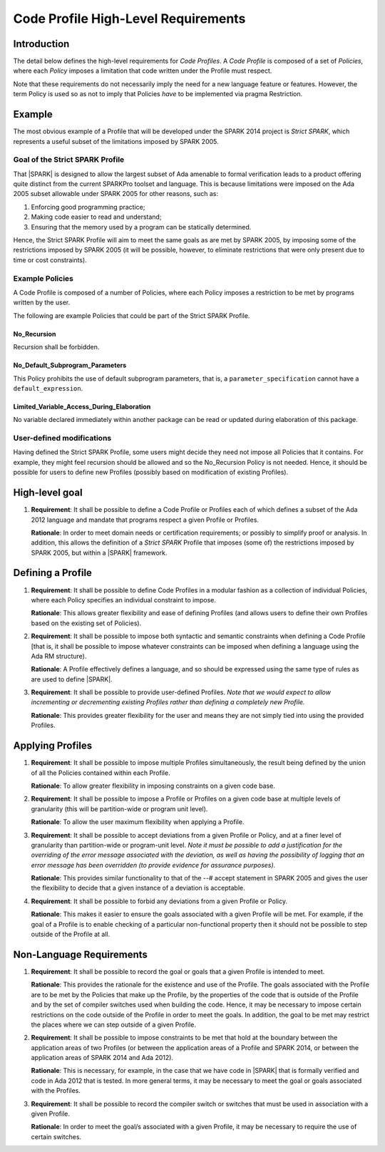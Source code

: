 Code Profile High-Level Requirements
====================================

Introduction
------------

The detail below defines the high-level requirements for *Code Profiles*.
A *Code Profile* is composed of a set of *Policies*, where each *Policy* imposes
a limitation that code written under the Profile must respect.

Note that these requirements do not necessarily imply the need for a new language
feature or features. However, the term Policy is used so as not to imply that Policies
*have* to be implemented via pragma Restriction.

Example
-------

The most obvious example of a Profile that will be developed under the SPARK 2014 project
is *Strict SPARK*, which represents a useful subset of the limitations imposed by SPARK 2005.

Goal of the Strict SPARK Profile
~~~~~~~~~~~~~~~~~~~~~~~~~~~~~~~~

That |SPARK| is designed to allow the largest subset of Ada amenable to formal verification
leads to a product offering quite distinct from the current SPARKPro toolset and language.
This is because limitations were imposed on the Ada 2005 subset allowable under SPARK 2005
for other reasons, such as:

#. Enforcing good programming practice;

#. Making code easier to read and understand;

#. Ensuring that the memory used by a program can be statically determined.

Hence, the Strict SPARK Profile will aim to meet the same goals as are met by SPARK 2005,
by imposing some of the restrictions imposed by SPARK 2005 (it will be possible, however,
to eliminate restrictions that were only present due to time or cost constraints).

Example Policies
~~~~~~~~~~~~~~~~

A Code Profile is composed of a number of Policies, where each Policy imposes
a restriction to be met by programs written by the user.

The following are example Policies that could be part of the Strict SPARK Profile.

No_Recursion
^^^^^^^^^^^^

Recursion shall be forbidden.

No_Default_Subprogram_Parameters
^^^^^^^^^^^^^^^^^^^^^^^^^^^^^^^^

This Policy prohibits the use of default subprogram parameters, that is, a
``parameter_specification`` cannot have a ``default_expression``.

Limited_Variable_Access_During_Elaboration
^^^^^^^^^^^^^^^^^^^^^^^^^^^^^^^^^^^^^^^^^^

No variable declared immediately within another package can
be read or updated during elaboration of this package.

User-defined modifications
~~~~~~~~~~~~~~~~~~~~~~~~~~

Having defined the Strict SPARK Profile, some users might decide they need not
impose all Policies that it contains. For example, they might feel recursion should
be allowed and so the No_Recursion Policy is not needed. Hence, it should be possible
for users to define new Profiles (possibly based on modification of existing Profiles).

High-level goal
---------------

#. **Requirement**: It shall be possible to define a Code Profile or Profiles each of which defines
   a subset of the Ada 2012 language and mandate that programs respect a given
   Profile or Profiles.

   **Rationale**: In order to meet domain needs or certification requirements; or possibly to
   simplify proof or analysis. In addition, this allows the definition of a *Strict SPARK* Profile
   that imposes (some of) the restrictions imposed by SPARK 2005, but within a |SPARK| framework.

Defining a Profile
------------------

#. **Requirement**: It shall be possible to define Code Profiles in a modular fashion as a
   collection of individual Policies, where each Policy specifies
   an individual constraint to impose.

   **Rationale**: This allows greater flexibility and ease of defining Profiles (and allows
   users to define their own Profiles based on the existing set of Policies).

#. **Requirement**: It shall be possible to impose both syntactic and semantic constraints when
   defining a Code Profile [that is, it shall be possible to impose whatever
   constraints can be imposed when defining a language using the Ada RM structure).

   **Rationale**: A Profile effectively defines a language, and so should be expressed using the
   same type of rules as are used to define |SPARK|.

#. **Requirement**: It shall be possible to provide user-defined Profiles. *Note that we would
   expect to allow incrementing or decrementing existing Profiles rather than defining a
   completely new Profile.*

   **Rationale**: This provides greater flexibility for the user and means they are not simply
   tied into using the provided Profiles.

Applying Profiles
-----------------

#. **Requirement**:  It shall be possible to impose multiple Profiles simultaneously, the result
   being defined by the union of all the Policies contained within each Profile.

   **Rationale**:   To allow greater flexibility in imposing constraints on a given code base.

#. **Requirement**:  It shall be possible to impose a Profile or Profiles on a given code base
   at multiple levels of granularity (this will be partition-wide or program unit level).

   **Rationale**:   To allow the user maximum flexibility when applying a Profile.

#. **Requirement**: It shall be possible to accept deviations from a given Profile or Policy,
   and at a finer level of granularity than partition-wide or program-unit level.
   *Note it must be possible to add a justification for the overriding of the error message
   associated with the deviation, as well as having the possibility of logging that an error
   message has been overridden (to provide evidence for assurance purposes).*


   **Rationale**: This provides similar functionality to that of the --# accept statement
   in SPARK 2005 and gives the user the flexibility to decide that a given instance of a deviation is
   acceptable.

#. **Requirement**: It shall be possible to forbid any deviations from a given Profile or Policy.

   **Rationale**: This makes it easier to ensure the goals associated with a given Profile
   will be met. For example, if the goal of a Profile is to enable checking
   of a particular non-functional property then it should not be possible to
   step outside of the Profile at all.

Non-Language Requirements
-------------------------

#. **Requirement**: It shall be possible to record the goal or goals that a given Profile is
   intended to meet.

   **Rationale**: This provides the rationale for the existence and use of the Profile. The
   goals associated with the Profile are to be met by the Policies that make
   up the Profile, by the properties of the code that is outside of the
   Profile and by the set of compiler switches used when building the code. Hence, it may
   be necessary to impose certain restrictions on the code
   outside of the Profile in order to meet the goals. In addition, the goal
   to be met may restrict the places where we can step outside of a given Profile.

#. **Requirement**: It shall be possible to impose constraints to be met that hold at the
   boundary between the application areas of two Profiles (or between the application areas
   of a Profile and SPARK 2014, or between the application areas of SPARK 2014 and Ada 2012).

   **Rationale**: This is necessary, for example, in the case that we have code in |SPARK|
   that is formally verified and code in Ada 2012 that is tested. In more general terms,
   it may be necessary to meet the goal or goals associated with the Profiles.

#. **Requirement**: It shall be possible to record the compiler switch or switches that must be
   used in association with a given Profile.

   **Rationale**: In order to meet the goal/s associated with a given Profile, it may be
   necessary to require the use of certain switches.
